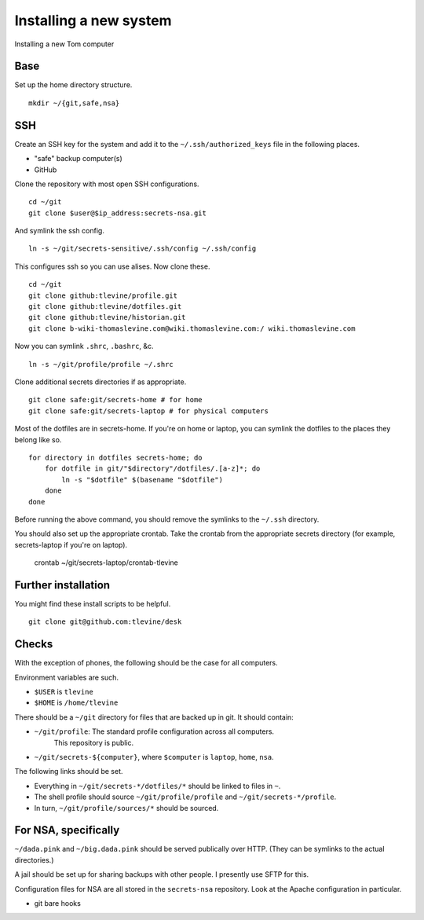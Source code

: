 Installing a new system
=========================
Installing a new Tom computer

Base
^^^^^^
Set up the home directory structure. ::

    mkdir ~/{git,safe,nsa}

SSH
^^^^^^
Create an SSH key for the system and add it to the
``~/.ssh/authorized_keys`` file in the following places.

* "safe" backup computer(s)
* GitHub

Clone the repository with most open SSH configurations. ::

    cd ~/git
    git clone $user@$ip_address:secrets-nsa.git

And symlink the ssh config. ::

    ln -s ~/git/secrets-sensitive/.ssh/config ~/.ssh/config

This configures ssh so you can use alises. Now clone these. ::

    cd ~/git
    git clone github:tlevine/profile.git
    git clone github:tlevine/dotfiles.git
    git clone github:tlevine/historian.git
    git clone b-wiki-thomaslevine.com@wiki.thomaslevine.com:/ wiki.thomaslevine.com

Now you can symlink ``.shrc``, ``.bashrc``, &c. ::

    ln -s ~/git/profile/profile ~/.shrc

Clone additional secrets directories if as appropriate. ::

    git clone safe:git/secrets-home # for home
    git clone safe:git/secrets-laptop # for physical computers

Most of the dotfiles are in secrets-home. If you're on home or laptop,
you can symlink the dotfiles to the places they belong like so. ::

    for directory in dotfiles secrets-home; do
        for dotfile in git/"$directory"/dotfiles/.[a-z]*; do
            ln -s "$dotfile" $(basename "$dotfile")
        done
    done

Before running the above command, you should remove the symlinks to the
``~/.ssh`` directory.

You should also set up the appropriate crontab. Take the crontab from the
appropriate secrets directory (for example, secrets-laptop if you're on laptop).

    crontab ~/git/secrets-laptop/crontab-tlevine

Further installation
^^^^^^^^^^^^^^^^^^^^^^
You might find these install scripts to be helpful. ::

    git clone git@github.com:tlevine/desk

Checks
^^^^^^^^^^^^^^^^^^^
With the exception of phones, the following should be the case for all computers.

Environment variables are such.

* ``$USER`` is ``tlevine``
* ``$HOME`` is ``/home/tlevine``

There should be a ``~/git`` directory for files that are backed up in git.
It should contain:

* ``~/git/profile``: The standard profile configuration across all computers.
    This repository is public.
* ``~/git/secrets-${computer}``, where ``$computer`` is ``laptop``, ``home``, ``nsa``.

The following links should be set.

* Everything in ``~/git/secrets-*/dotfiles/*`` should be linked to files in ``~``.
* The shell profile should source ``~/git/profile/profile`` and ``~/git/secrets-*/profile``.
* In turn, ``~/git/profile/sources/*`` should be sourced.


For NSA, specifically
^^^^^^^^^^^^^^^^^^^^^^^^^^^^^^^^^^^^^^^
``~/dada.pink`` and ``~/big.dada.pink`` should be served publically over
HTTP. (They can be symlinks to the actual directories.)

A jail should be set up for sharing backups with other people. I presently
use SFTP for this.

Configuration files for NSA are all stored in the ``secrets-nsa`` repository.
Look at the Apache configuration in particular.

* git bare hooks
